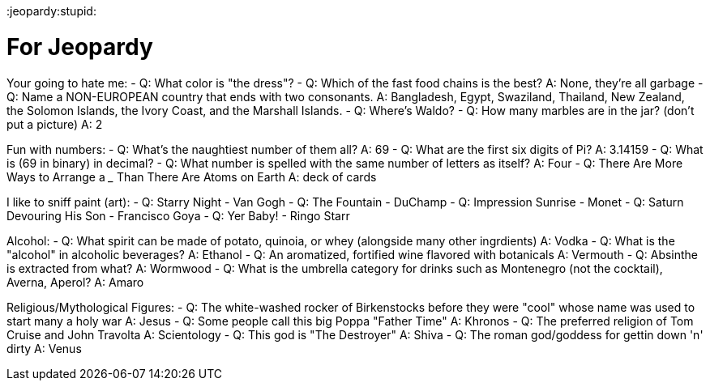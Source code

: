 :doctype: book

:jeopardy:stupid:

= For Jeopardy

Your going to hate me: - Q: What color is "the dress"?
- Q: Which of the fast food chains is the best?
A: None, they're all garbage - Q: Name a NON-EUROPEAN country that ends with two consonants.
A: Bangladesh, Egypt, Swaziland, Thailand, New Zealand, the Solomon Islands, the Ivory Coast, and the Marshall Islands.
- Q: Where's Waldo?
- Q: How many marbles are in the jar?
(don't put a picture) A: 2

Fun with numbers: - Q: What's the naughtiest number of them all?
A: 69 - Q: What are the first six digits of Pi?
A: 3.14159 - Q: What is (69 in binary) in decimal?
- Q: What number is spelled with the same number of letters as itself?
A: Four - Q: There Are More Ways to Arrange a _____ Than There Are Atoms on Earth A: deck of cards

I like to sniff paint (art): - Q: Starry Night - Van Gogh - Q: The Fountain - DuChamp - Q: Impression Sunrise - Monet - Q: Saturn Devouring His Son - Francisco Goya - Q: Yer Baby!
- Ringo Starr

Alcohol: - Q: What spirit can be made of potato, quinoia, or whey (alongside many other ingrdients) A: Vodka - Q: What is the "alcohol" in alcoholic beverages?
A: Ethanol - Q: An aromatized, fortified wine flavored with botanicals A: Vermouth - Q: Absinthe is extracted from what?
A: Wormwood - Q: What is the umbrella category for drinks such as Montenegro (not the cocktail), Averna, Aperol?
A: Amaro

Religious/Mythological Figures: - Q: The white-washed rocker of Birkenstocks before they were "cool" whose name was used to start many a holy war A: Jesus - Q: Some people call this big Poppa "Father Time" A: Khronos - Q: The preferred religion of Tom Cruise and John Travolta A: Scientology - Q: This god is "The Destroyer" A: Shiva - Q: The roman god/goddess for gettin down 'n' dirty A: Venus
